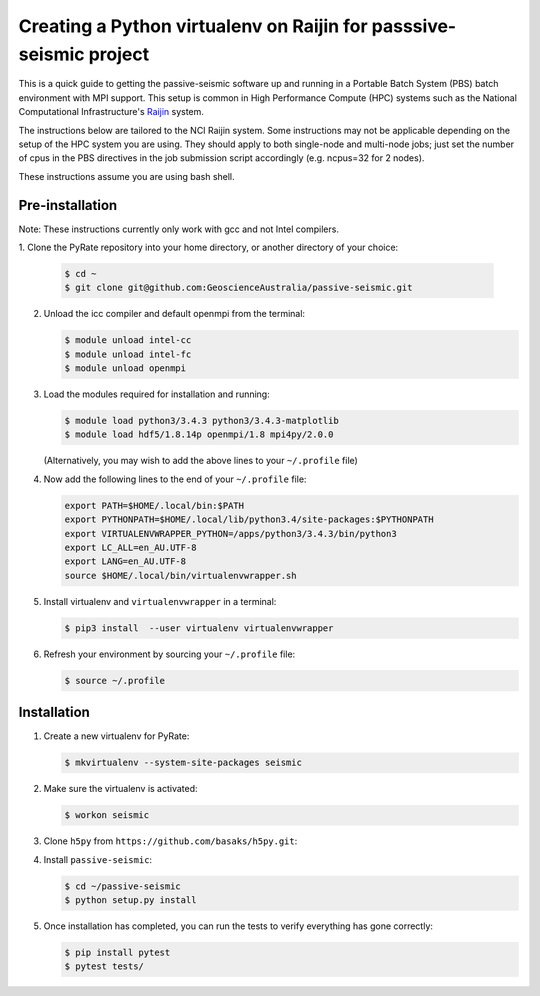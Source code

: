 Creating a Python virtualenv on Raijin for passsive-seismic project
===================================================================

This is a quick guide to getting the passive-seismic software up and
running in a Portable Batch System (PBS) batch environment with MPI
support. This setup is common in High Performance Compute (HPC) systems
such as the National Computational Infrastructure's `Raijin
<http://nci.org.au/systems-services/national-facility/peak-system/raijin/>`__
system.

The instructions below are tailored to the NCI Raijin system. Some
instructions may not be applicable depending on the setup of the HPC
system you are using. They should apply to both single-node and
multi-node jobs; just set the number of cpus in the PBS directives in
the job submission script accordingly (e.g. ncpus=32 for 2 nodes).

These instructions assume you are using bash shell.

----------------
Pre-installation
----------------

Note: These instructions currently only work with gcc and not Intel compilers.

1. Clone the PyRate repository into your home directory, or another directory
of your choice:

   .. code:: bash

       $ cd ~
       $ git clone git@github.com:GeoscienceAustralia/passive-seismic.git

2. Unload the icc compiler and default openmpi from the terminal:

   .. code:: bash

       $ module unload intel-cc
       $ module unload intel-fc
       $ module unload openmpi

3. Load the modules required for installation and running:

   .. code:: bash

       $ module load python3/3.4.3 python3/3.4.3-matplotlib
       $ module load hdf5/1.8.14p openmpi/1.8 mpi4py/2.0.0

   (Alternatively, you may wish to add the above lines to your
   ``~/.profile`` file)

4. Now add the following lines to the end of your ``~/.profile`` file:

   .. code:: bash

       export PATH=$HOME/.local/bin:$PATH
       export PYTHONPATH=$HOME/.local/lib/python3.4/site-packages:$PYTHONPATH
       export VIRTUALENVWRAPPER_PYTHON=/apps/python3/3.4.3/bin/python3
       export LC_ALL=en_AU.UTF-8
       export LANG=en_AU.UTF-8
       source $HOME/.local/bin/virtualenvwrapper.sh

5. Install virtualenv and ``virtualenvwrapper`` in a terminal:

   .. code:: bash

       $ pip3 install  --user virtualenv virtualenvwrapper

6. Refresh your environment by sourcing your ``~/.profile`` file:

   .. code:: bash

       $ source ~/.profile

------------
Installation
------------

1. Create a new virtualenv for PyRate:

   .. code:: bash

       $ mkvirtualenv --system-site-packages seismic

2. Make sure the virtualenv is activated:

   .. code:: bash

       $ workon seismic

3. Clone ``h5py`` from ``https://github.com/basaks/h5py.git``:

   .. code:: bash
       $ cd ~
       $ git clone https://github.com/basaks/h5py.git
       $ cd ~/h5py
       $ export CC=mpicc
       $ python setup.py configure --mpi --hdf5=/apps/hdf5/1.8.14p
       $ python setup.py install


4. Install ``passive-seismic``:

   .. code:: bash

       $ cd ~/passive-seismic
       $ python setup.py install

5. Once installation has completed, you can run the tests to verify
   everything has gone correctly:

   .. code:: bash

       $ pip install pytest
       $ pytest tests/

